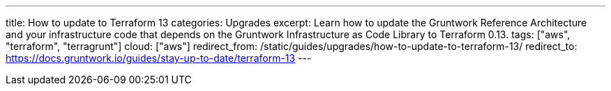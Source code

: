 ---
title: How to update to Terraform 13
categories: Upgrades
excerpt: Learn how to update the Gruntwork Reference Architecture and your infrastructure code that depends on the Gruntwork Infrastructure as Code Library to Terraform 0.13.
tags: ["aws", "terraform", "terragrunt"]
cloud: ["aws"]
redirect_from: /static/guides/upgrades/how-to-update-to-terraform-13/
redirect_to: https://docs.gruntwork.io/guides/stay-up-to-date/terraform-13
---
